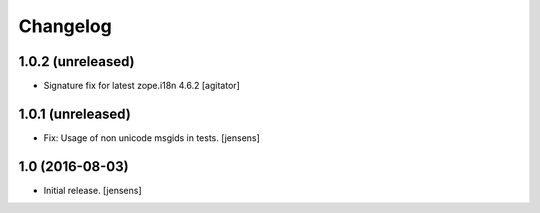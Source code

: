 Changelog
=========


1.0.2 (unreleased)
------------------

- Signature fix for latest zope.i18n 4.6.2
  [agitator]

1.0.1 (unreleased)
------------------

- Fix: Usage of non unicode msgids in tests.
  [jensens]

1.0 (2016-08-03)
----------------

- Initial release.
  [jensens]
